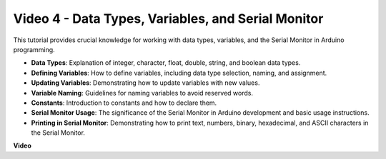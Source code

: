 
Video 4 - Data Types, Variables, and Serial Monitor
============================================================

This tutorial provides crucial knowledge for working with data types, variables, and the Serial Monitor in Arduino programming.

* **Data Types**: Explanation of integer, character, float, double, string, and boolean data types.
* **Defining Variables**: How to define variables, including data type selection, naming, and assignment.
* **Updating Variables**: Demonstrating how to update variables with new values.
* **Variable Naming**: Guidelines for naming variables to avoid reserved words.
* **Constants**: Introduction to constants and how to declare them.
* **Serial Monitor Usage**: The significance of the Serial Monitor in Arduino development and basic usage instructions.
* **Printing in Serial Monitor**: Demonstrating how to print text, numbers, binary, hexadecimal, and ASCII characters in the Serial Monitor.



**Video**

.. raw:: html

    <iframe width="600" height="400" src="https://www.youtube.com/embed/snmKdaxLPcw?si=ICHyMDyoCD_fTubn" title="YouTube video player" frameborder="0" allow="accelerometer; autoplay; clipboard-write; encrypted-media; gyroscope; picture-in-picture; web-share" allowfullscreen></iframe>
